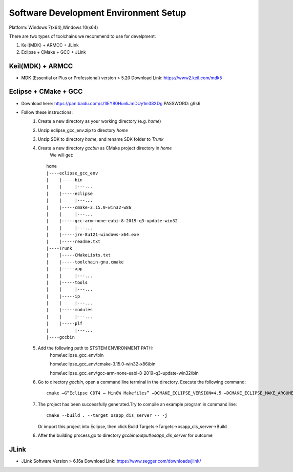 Software Development Environment Setup
=======================================

Platform: Windows 7(x64),Windows 10(x64)

There are two types of toolchains we recommend to use for develpment:

#. Keil(MDK) + ARMCC + JLink
#. Eclipse + CMake + GCC + JLink

Keil(MDK) + ARMCC
###################

* MDK (Essential or Plus or Professional) version > 5.20  Download Link: https://www2.keil.com/mdk5 

Eclipse + CMake + GCC
#######################

* Download here: https://pan.baidu.com/s/1IEY80HunIiJmDUy1m08XDg  PASSWORD: g9s6 

* Follow these instructions:
        #. Create a new directory as your working directory (e.g.  *home*)
        #. Unzip eclipse_gcc_env.zip to directory  *home*
        #. Unzip SDK to directory  *home*, and rename SDK folder to  *Trunk* 
        #. Create a new directory  *gccbin* as CMake project directory in *home*
             We will get:
           ::
           
                    home
                    |----eclipse_gcc_env
                    |    |-----bin
                    |    |     |---...
                    |    |-----eclipse
                    |    |     |---...
                    |    |-----cmake-3.15.0-win32-w86
                    |    |     |---...
                    |    |-----gcc-arm-none-eabi-8-2019-q3-update-win32
                    |    |     |---...
                    |    |-----jre-8u121-windows-x64.exe
                    |    |-----readme.txt
                    |----Trunk
                    |    |-----CMakeLists.txt
                    |    |-----toolchain-gnu.cmake
                    |    |-----app
                    |    |     |---...
                    |    |-----tools
                    |    |     |---...
                    |    |-----ip
                    |    |     |---...
                    |    |-----modules
                    |    |     |---...
                    |    |-----plf
                    |          |---...
                    |----gccbin                    
                    
        #. Add the following path to STSTEM ENVIRONMENT PATH:
             home\\eclipse_gcc_env\\bin
           
             home\\eclipse_gcc_env\\cmake-3.15.0-win32-x86\\bin
           
             home\\eclipse_gcc_env\\gcc-arm-none-eabi-8-2019-q3-update-win32\\bin
        #. Go to directory *gccbin*, open a command line terminal in the directory. Execute the following command:
           ::
               cmake –G”Eclipse CDT4 – MinGW Makefiles” –DCMAKE_ECLIPSE_VERSION=4.5 –DCMAKE_ECLIPSE_MAKE_ARGUMENTS=-j –DCMAKE_TOOLCHAIN_FILE=../Trunk/toolchain-gnu.cmake ../Trunk            
        #. The project has been successfully generated.Try to compile an example program in command line:
           ::
               cmake --build . --target osapp_dis_server -- -j
           
           Or import this project into Eclipse, then click Build Targets->Targets->osapp_dis_server->Build  
        #. After the building process,go to directory *gccbin\\output\\osapp_dis_server* for outcome

JLink
######

* JLink Software Version > 6.16a Download Link: https://www.segger.com/downloads/jlink/









